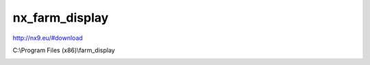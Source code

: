 nx\_farm\_display
===================================

http://nx9.eu/#download

.. image:: https://user-images.githubusercontent.com/69573151/95010570-b7625500-062a-11eb-9fb1-93cc2f12dc80.png

.. image:: https://user-images.githubusercontent.com/69573151/95010575-bdf0cc80-062a-11eb-978d-723af72f591f.png

.. image:: https://user-images.githubusercontent.com/69573151/95010589-cba65200-062a-11eb-8c9d-f885d3185730.png

.. image:: https://user-images.githubusercontent.com/69573151/95010593-d19c3300-062a-11eb-8374-5cc26c96a41a.png

.. image:: https://user-images.githubusercontent.com/69573151/95010595-d660e700-062a-11eb-827e-e86accd010be.png

.. image:: https://user-images.githubusercontent.com/69573151/95010600-db259b00-062a-11eb-88e0-0e034ae564f6.png

C:\\Program Files (x86)\\farm\_display

.. image:: https://user-images.githubusercontent.com/69573151/95010610-f2648880-062a-11eb-8f2b-1236d995afb8.png

.. image:: https://user-images.githubusercontent.com/69573151/95010613-fabcc380-062a-11eb-84fb-c8e8ae7924c4.png

.. image:: https://user-images.githubusercontent.com/69573151/95010625-11631a80-062b-11eb-9976-acb8b68ddd54.png

.. image:: https://user-images.githubusercontent.com/69573151/95010642-3d7e9b80-062b-11eb-8627-9b5831b79d39.png

